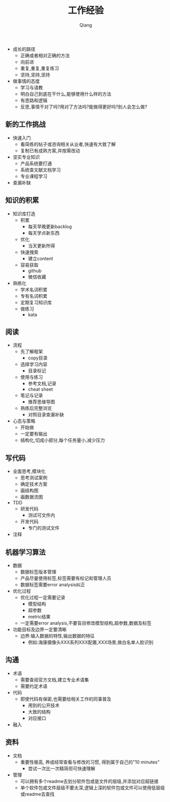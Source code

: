 #+title: 工作经验
#+author: Qiang

- 成长的路径
  - 正确或者相对正确的方法
  - 向前进
  - 重复,重复,重复练习
  - 坚持,坚持,坚持

- 做事情的态度
  - 学习与请教
  - 明白自己到底在干什么,能够使用什么样的方法
  - 有思路和逻辑
  - 反思,事情干对了吗?用对了方法吗?能做得更好吗?别人会怎么做?

** 新的工作挑战
- 快速入门
  - 看简练的帖子或咨询相关从业者,快速有大致了解
  - 复制已有成熟方案,并按需改动
- 坚实专业知识
  - 产品系统要打通
  - 系统查文献文档学习
  - 专业课程学习
- 查漏补缺

** 知识的积累
- 知识库打造
  - 积累
    - 每天早晚更新backlog
    - 每天学点新东西
  - 优化
    - 当天更新所得
  - 快速搜索
    - 建立content
  - 容易获取
    - github
    - 微信收藏
- 熟练化
  - 学术名词积累
  - 专有名词积累
  - 定期复习知识库
  - 做练习
    - kata

** 阅读
- 流程
  - 先了解框架
    - copy目录
  - 选择学习内容
    - 目录标记
  - 使用与练习
    - 参考文档,记录
    - cheat sheet
  - 笔记与记录
    - 推荐思维导图
  - 熟练后完整浏览
    - 对照目录查漏补缺
- 心态与策略
  - 开始做
  - 一定要有输出
  - 结构化,切成小部分,每个任务量小,减少压力

** 写代码
- 全面思考,模块化
  - 思考测试案例
  - 确定技术方案
  - 画结构图
  - 画数据流图
- TDD
  - 研发代码
    - 测试可文件内
  - 开发代码
    - 专门的测试文件
- 注释

** 机器学习算法
- 数据
  - 数据标签版本管理
  - 产品尽量使用标签,标签需要有标记和管理人员
  - 数据标签需要error analysis纠正
- 优化过程
  - 优化过程一定需要记录
    - 模型结构
    - 超参数
    - metric结果
  - 一定需要error analysis,不要盲目修改模型结构,超参数,数据及标签
- 功能目标及边界一定要清晰
  - 边界:输入数据的特性,输出数据的特征
    - 例如:海康摄像头XXX系列XXX配置,XXX场景,做白名单人脸识别

** 沟通
- 术语
  - 需要查阅官方文档,建立专业术语集
  - 需要约定术语
- 代码
  - 即使代码有保密,也需要给相关工作的同事普及
    - 用到的公开技术
    - 大致的结构
    - 对应接口
- 融入

** 资料
- 文档
  - 重要性极高, 养成经常查看与修改的习惯, 得到属于自己的"10 minutes"
    - 尝试一次比一次精简但可快速理解
- 管理
  - 可以拥有多个readme去划分软件包或是文件的层级,并添加对应超链接
  - 单个软件包或文件层级不要太深,逻辑上深的软件包或文件可以使用低层级或readme去查找
